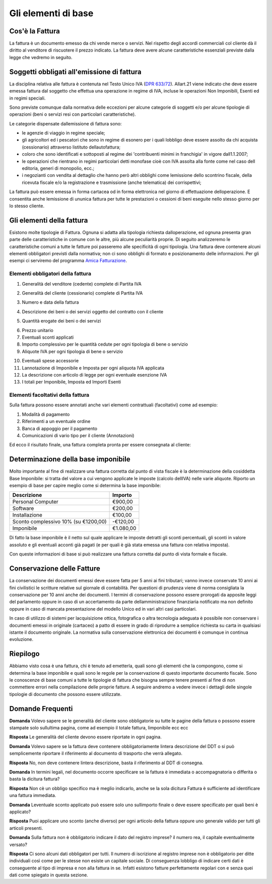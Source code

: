 Gli elementi di base
====================

Cos'è la Fattura
----------------
La fattura è un documento emesso da chi vende merce o servizi. Nel rispetto degli accordi commerciali col cliente dà il diritto al venditore di riscuotere il prezzo indicato. La fattura deve avere alcune caratteristiche essenziali previste dalla legge che vedremo in seguito.

Soggetti obbligati all'emissione di fattura
-------------------------------------------
La disciplina relativa alle fattura è contenuta nel Testo Unico IVA (`DPR 633/72`_). Allart.21 viene indicato che deve essere emessa fattura dal soggetto che effettua una operazione in regime di IVA, incluse le operazioni Non Imponibili, Esenti ed in regimi speciali.

Sono previste comunque dalla normativa delle eccezioni per alcune categorie di soggetti e/o per alcune tipologie di operazioni (beni o servizi resi con particolari caratteristiche).

Le categorie dispensate dallemissione di fattura sono:

- le agenzie di viaggio in regime speciale;
- gli agricoltori ed i pescatori che sono in regime di esonero per i quali lobbligo deve essere assolto da chi acquista (cessionario) attraverso listituto dellautofattura;
- coloro che sono identificati e sottoposti al regime dei 'contribuenti minimi in franchigia' in vigore dall1.1.2007;
- le operazioni che rientrano in regimi particolari detti monofase cioè con IVA assolta alla fonte come nel caso dell editoria, generi di monopolio, ecc.;
- i negozianti con vendita al dettaglio che hanno però altri obblighi come lemissione dello scontrino fiscale, della ricevuta fiscale e/o la registrazione e trasmissione (anche telematica) dei corrispettivi;

La fattura può essere emessa in forma cartacea od in forma elettronica nel giorno di effettuazione delloperazione.  E consentita anche lemissione di ununica fattura per tutte le prestazioni o cessioni di beni eseguite nello stesso giorno per lo stesso cliente.

Gli elementi della fattura
--------------------------
Esistono molte tipologie di Fattura. Ognuna si adatta alla tipologia richiesta dalloperazione, ed ognuna presenta gran parte delle caratteristiche in comune con le altre, più alcune peculiarità proprie. Di seguito analizzeremo le caratteristiche comuni a tutte le fatture poi passeremo alle specificità di ogni tipologia.  Una fattura deve contenere alcuni elementi obbligatori previsti dalla normativa; non ci sono obblighi di formato e posizionamento delle informazioni. Per gli esempi ci serviremo del programma `Amica Fatturazione`_.

Elementi obbligatori della fattura
^^^^^^^^^^^^^^^^^^^^^^^^^^^^^^^^^^
1. Generalità del venditore (cedente) complete di Partita IVA

.. image:: images/ElementiFattura1.png

2. Generalità del cliente (cessionario) complete di Partita IVA

.. image:: images/ElementiFattura2.png

3. Numero e data della fattura

.. image:: images/ElementiFattura3.png

4. Descrizione dei beni o dei servizi oggetto del contratto con il cliente

.. image:: images/ElementiFattura4.png

5. Quantità erogate dei beni o dei servizi

.. image:: images/ElementiFattura5.png

6. Prezzo unitario
7. Eventuali sconti applicati
8. Importo complessivo per le quantità cedute per ogni tipologia di bene o servizio
9. Aliquote IVA per ogni tipologia di bene o servizio

.. image:: images/ElementiFattura6.png

10. Eventuali spese accessorie
11. Lannotazione di Imponibile e Imposta per ogni aliquota IVA applicata
12. La descrizione con articolo di legge per ogni eventuale esenzione IVA
13. I totali per Imponibile, Imposta ed Importi Esenti

.. image:: images/ElementiFattura7.png

Elementi facoltativi della fattura
^^^^^^^^^^^^^^^^^^^^^^^^^^^^^^^^^^
Sulla fattura possono essere annotati anche vari elementi contrattuali (facoltativi) come ad esempio:

1. Modalità di pagamento
2. Riferimenti a un eventuale ordine
3. Banca di appoggio per il pagamento
4. Comunicazioni di vario tipo per il cliente (Annotazioni)

Ed ecco il risultato finale, una fattura completa pronta per essere consegnata al cliente:

.. image:: images/ElementiFattura8.png

Determinazione della base imponibile
------------------------------------
Molto importante al fine di realizzare una fattura corretta dal punto di vista fiscale è la determinazione della cosiddetta Base Imponibile: si tratta del valore a cui vengono applicate le imposte (calcolo dellIVA) nelle varie aliquote.
Riporto un esempio di base per capire meglio come si determina la base imponibile:

+---------------------------------------------+-----------------+ 
| Descrizione                                 | Importo         | 
+=============================================+=================+ 
| Personal Computer                           |          €900,00| 
+---------------------------------------------+-----------------+ 
| Software                                    |          €200,00| 
+---------------------------------------------+-----------------+ 
| Installazione                               |          €100,00| 
+---------------------------------------------+-----------------+ 
| Sconto complessivo 10% (su €1200,00)        |         -€120,00| 
+---------------------------------------------+-----------------+ 
| Imponibile                                  |        €1.080,00| 
+---------------------------------------------+-----------------+ 

Di fatto la base imponibile è il netto sul quale applicare le imposte detratti gli sconti percentuali, gli sconti in valore assoluto e gli eventuali acconti già pagati (e per quali è già stata emessa una fattura con relativa imposta).

Con queste informazioni di base si può realizzare una fattura corretta dal punto di vista formale e fiscale.

Conservazione delle Fatture
---------------------------
La conservazione dei documenti emessi deve essere fatta per 5 anni ai fini tributari; vanno invece conservate 10 anni ai fini civilistici le scritture relative sul giornale di contabilità. Per questioni di prudenza viene di norma consigliata la conservazione per 10 anni anche dei documenti.
I termini di conservazione possono essere prorogati da apposite leggi del parlamento oppure in caso di un accertamento da parte dellamministrazione finanziaria notificato ma non definito oppure in caso di mancata presentazione del modello Unico ed in vari altri casi particolari.

In caso di utilizzo di sistemi per lacquisizione ottica, fotografica o altra tecnologia adeguata è possibile non conservare i documenti emessi in originale (cartaceo) a patto di essere in grado di riprodurre a semplice richiesta su carta in qualsiasi istante il documento originale. La normativa sulla conservazione elettronica dei documenti è comunque in continua evoluzione.

Riepilogo
---------
Abbiamo visto cosa è una fattura, chi è tenuto ad emetterla, quali sono gli elementi che la compongono, come si determina la base imponibile e quali sono le regole per la conservazione di questo importante documento fiscale. Sono le conoscenze di base comuni a tutte le tipologie di fattura che bisogna sempre tenere presenti al fine di non commettere errori nella compilazione delle proprie fatture.  A seguire andremo a vedere invece i dettagli delle singole tipologie di documento che possono essere utilizzate.

Domande Frequenti
-----------------
**Domanda** Volevo sapere se le generalità del cliente sono obbligatorie su tutte le pagine della fattura o possono essere stampate solo sullultima pagina, come ad esempio il totale fattura, limponibile ecc ecc

**Risposta** Le generalità del cliente devono essere riportate in ogni pagina.

**Domanda** Volevo sapere se la fattura deve contenere obbligatoriamente lintera descrizione del DDT o si può semplicemente riportare il riferimento al documento di trasporto che verrà allegato.

**Risposta** No, non deve contenere lintera descrizione, basta il riferimento al DDT di consegna.

**Domanda** In termini legali, nel documento occorre specificare se la fattura è immediata o accompagnatoria o differita o basta la dicitura fattura?

**Risposta** Non cè un obbligo specifico ma è meglio indicarlo, anche se la sola dicitura Fattura è sufficiente ad identificare una fattura immediata.

**Domanda** Leventuale sconto applicato può essere solo uno sullimporto finale o deve essere specificato per quali beni è applicato?

**Risposta** Puoi applicare uno sconto (anche diverso) per ogni articolo della fattura oppure uno generale valido per tutti gli articoli presenti.

**Domanda** Sulla fattura non è obbligatorio indicare il dato del registro imprese? il numero rea, il capitale eventualmente versato?

**Risposta** Ci sono alcuni dati obbligatori per tutti. Il numero di iscrizione al registro imprese non è obbligatorio per ditte individuali così come per le stesse non esiste un capitale sociale. Di conseguenza lobbligo di indicare certi dati è conseguente al tipo di impresa e non alla fattura in se. Infatti esistono fatture perfettamente regolari con e senza quei dati come spiegato in questa sezione.


.. _`DPR 633/72`: http://www.normattiva.it/uri-res/N2Ls?urn:nir:stato:decreto.del.presidente.della.repubblica:1972-10-26;633!vig=
.. _`Amica Fatturazione`: http://gestionaleamica.com/Fatturazione
